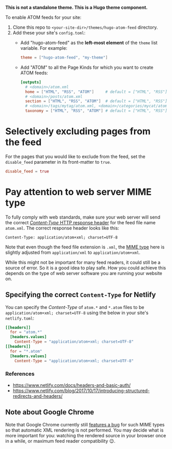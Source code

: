 *This is not a standalone theme. This is a Hugo theme component.*

To enable ATOM feeds for your site:

1. Clone this repo to ~<your-site-dir>/themes/hugo-atom-feed~ directory.
2. Add these your site's ~config.toml~:
   - Add "hugo-atom-feed" as the *left-most element* of the ~theme~
     list variable. For example:
     #+begin_src toml
     theme = ["hugo-atom-feed", "my-theme"]
     #+end_src
   - Add "ATOM" to all the Page Kinds for which you want to create
     ATOM feeds:
     #+begin_src toml
     [outputs]
       # <domain>/atom.xml
       home = ["HTML", "RSS", "ATOM"]     # default = ["HTML", "RSS"]
       # <domain>/posts/atom.xml
       section = ["HTML", "RSS", "ATOM"]  # default = ["HTML", "RSS"]
       # <domain>/tags/mytag/atom.xml, <domain>/categories/mycat/atom.xml
       taxonomy = ["HTML", "RSS", "ATOM"] # default = ["HTML", "RSS"]
     #+end_src

* Selectively excluding pages from the feed
For the pages that you would like to exclude from the feed, set the
~disable_feed~ parameter in its front-matter to ~true~.

#+begin_src toml
disable_feed = true
#+end_src

* Pay attention to web server MIME type
To fully comply with web standards, make sure your web server will
send the correct [[https://developer.mozilla.org/docs/Web/HTTP/Headers/Content-Type][/Content-Type/ HTTP response header]] for the feed file
name ~atom.xml~. The correct response header looks like this:

#+begin_example
Content-Type: application/atom+xml; charset=UTF-8
#+end_example

Note that even though the feed file extension is ~.xml~, the [[https://developer.mozilla.org/docs/Web/HTTP/Basics_of_HTTP/MIME_types][MIME type]]
here is slightly adjusted from ~application/xml~ to
~application/atom+xml~.

While this might not be important for many feed readers, it could
still be a source of error.  So it is a good idea to play safe.  How
you could achieve this depends on the type of web server software you
are running your website on.
** Specifying the correct ~Content-Type~ for Netlify
You can specify the /Content-Type/ of ~atom.*~ and ~*.atom~ files to
be ~application/atom+xml; charset=UTF-8~ using the below in your site's
~netlify.toml~:
#+begin_src toml
[[headers]]
  for = "atom.*"
  [headers.values]
    Content-Type = "application/atom+xml; charset=UTF-8"
[[headers]]
  for = "*.atom"
  [headers.values]
    Content-Type = "application/atom+xml; charset=UTF-8"
#+end_src
*** References
- [[https://www.netlify.com/docs/headers-and-basic-auth/]]
- [[https://www.netlify.com/blog/2017/10/17/introducing-structured-redirects-and-headers/]]
** Note about Google Chrome
Note that Google Chrome currently still [[https://bugs.chromium.org/p/chromium/issues/detail?id=84][features a bug]] for such MIME
types so that automatic XML rendering is not performed.  You may
decide what is more important for you: watching the rendered source in
your browser once in a while, or maximum feed reader compatibility 😉.
